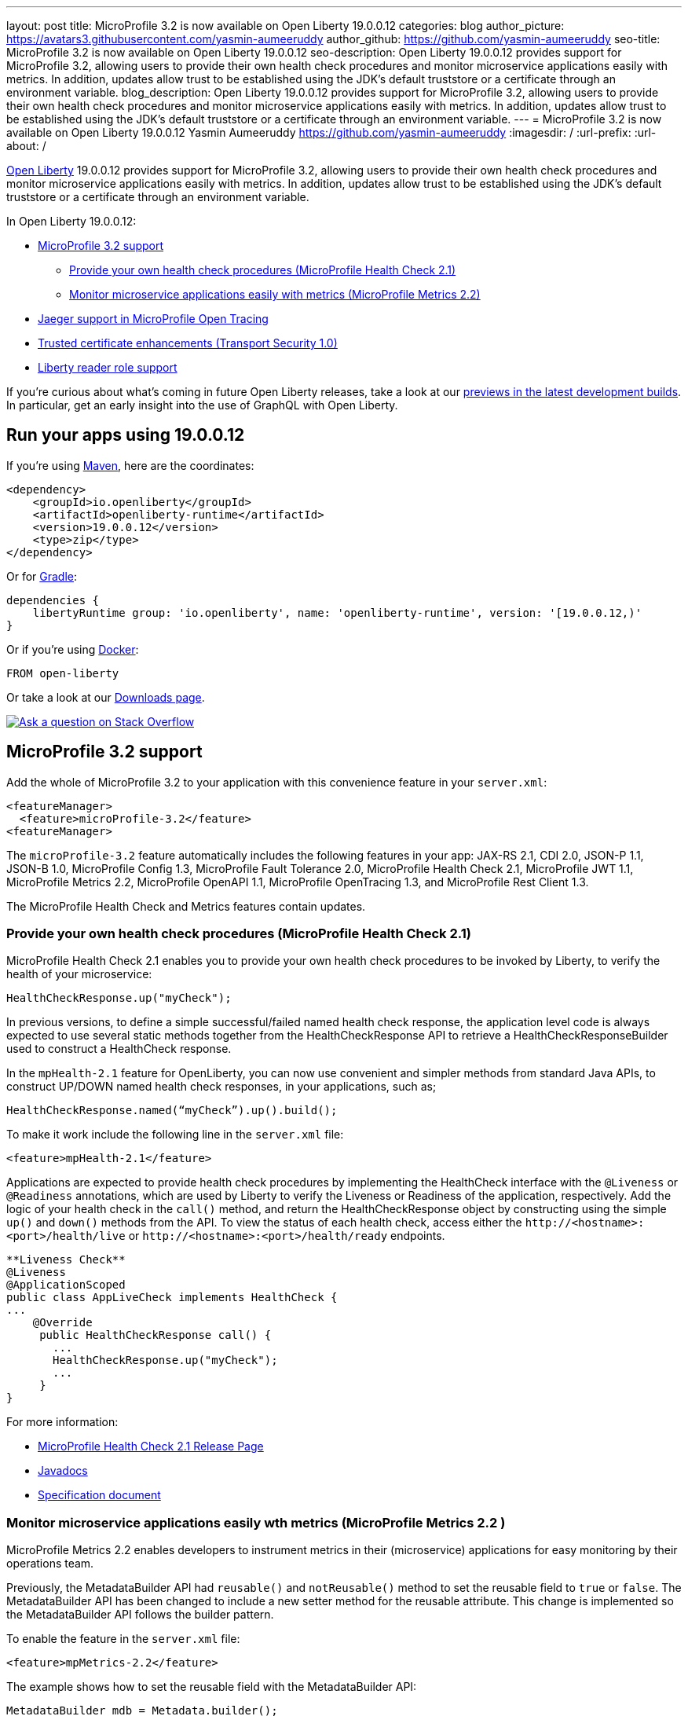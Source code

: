 ---
layout: post
title: MicroProfile 3.2 is now available on Open Liberty 19.0.0.12
categories: blog
author_picture: https://avatars3.githubusercontent.com/yasmin-aumeeruddy
author_github: https://github.com/yasmin-aumeeruddy
seo-title: MicroProfile 3.2 is now available on Open Liberty 19.0.0.12
seo-description: Open Liberty 19.0.0.12 provides support for MicroProfile 3.2, allowing users to provide their own health check procedures and monitor microservice applications easily with metrics. In addition, updates allow trust to be established using the JDK's default truststore or a certificate through an environment variable.
blog_description: Open Liberty 19.0.0.12 provides support for MicroProfile 3.2, allowing users to provide their own health check procedures and monitor microservice applications easily with metrics. In addition, updates allow trust to be established using the JDK's default truststore or a certificate through an environment variable.
---
= MicroProfile 3.2 is now available on Open Liberty 19.0.0.12
Yasmin Aumeeruddy <https://github.com/yasmin-aumeeruddy>
:imagesdir: /
:url-prefix:
:url-about: /

// tag::intro[]
link:{url-prefix}/about/[Open Liberty] 19.0.0.12 provides support for MicroProfile 3.2, allowing users to provide their own health check procedures and monitor microservice applications easily with metrics. In addition, updates allow trust to be established using the JDK's default truststore or a certificate through an environment variable.

In Open Liberty 19.0.0.12:

* <<mp32, MicroProfile 3.2 support>>
** <<hc21, Provide your own health check procedures (MicroProfile Health Check 2.1)>>
** <<hm22, Monitor microservice applications easily with metrics (MicroProfile Metrics 2.2)>>
* <<jmo, Jaeger support in MicroProfile Open Tracing >>
* <<ssl, Trusted certificate enhancements (Transport Security 1.0)>>
* <<rrs, Liberty reader role support>>

// end::intro[]

If you're curious about what's coming in future Open Liberty releases, take a look at our <<previews,previews in the latest development builds>>. In particular, get an early insight into the use of GraphQL with Open Liberty.

// tag::run[]
[#run]

== Run your apps using 19.0.0.12

If you're using link:{url-prefix}/guides/maven-intro.html[Maven], here are the coordinates:

[source,xml]
----
<dependency>
    <groupId>io.openliberty</groupId>
    <artifactId>openliberty-runtime</artifactId>
    <version>19.0.0.12</version>
    <type>zip</type>
</dependency>
----

Or for link:{url-prefix}/guides/gradle-intro.html[Gradle]:

[source,gradle]
----
dependencies {
    libertyRuntime group: 'io.openliberty', name: 'openliberty-runtime', version: '[19.0.0.12,)'
}
----

Or if you're using link:{url-prefix}/guides/containerize.html[Docker]:

[source]
----
FROM open-liberty
----
//end::run[]
Or take a look at our link:{url-prefix}/downloads/[Downloads page].

[link=https://stackoverflow.com/tags/open-liberty]
image::https://openliberty.io/img/blog/blog_btn_stack.svg[Ask a question on Stack Overflow, align="center"]
//tag::features[]
[#mp32]
== MicroProfile 3.2 support
Add the whole of MicroProfile 3.2 to your application with this convenience feature in your `server.xml`:
[source, xml]
----
<featureManager>
  <feature>microProfile-3.2</feature>
<featureManager>
----

The `microProfile-3.2` feature automatically includes the following features in your app: JAX-RS 2.1, CDI 2.0, JSON-P 1.1, JSON-B 1.0, MicroProfile Config 1.3, MicroProfile Fault Tolerance 2.0, MicroProfile Health Check 2.1, MicroProfile JWT 1.1, MicroProfile Metrics 2.2, MicroProfile OpenAPI 1.1, MicroProfile OpenTracing 1.3, and MicroProfile Rest Client 1.3.

The MicroProfile Health Check and Metrics features contain updates.

[#hc21]
=== Provide your own health check procedures (MicroProfile Health Check 2.1)

MicroProfile Health Check 2.1 enables you to provide your own health check procedures to be invoked by Liberty, to verify the health of your microservice:

[source,java]
----
HealthCheckResponse.up("myCheck");
----

In previous versions, to define a simple successful/failed named health check response, the application level code is always expected to use several static methods together from the HealthCheckResponse API to retrieve a HealthCheckResponseBuilder used to construct a HealthCheck response.

In the `mpHealth-2.1` feature for OpenLiberty, you can now use convenient and simpler methods from standard Java APIs, to construct UP/DOWN named health check responses, in your applications, such as;

`HealthCheckResponse.named(“myCheck”).up().build();`

To make it work include the following line in the `server.xml` file:

[source, xml]
----
<feature>mpHealth-2.1</feature>
----

Applications are expected to provide health check procedures by implementing the HealthCheck interface with the `@Liveness` or `@Readiness` annotations, which are used by Liberty to verify the Liveness or Readiness of the application, respectively. Add the logic of your health check in the `call()` method, and return the HealthCheckResponse object by constructing using the simple `up()` and `down()` methods from the API. To view the status of each health check, access either the `+http://<hostname>:<port>/health/live+` or `+http://<hostname>:<port>/health/ready+` endpoints.

[source, java]
----
**Liveness Check**
@Liveness
@ApplicationScoped
public class AppLiveCheck implements HealthCheck {
...
    @Override
     public HealthCheckResponse call() {
       ...
       HealthCheckResponse.up("myCheck");
       ...
     }
}
----

For more information:

* link:https://github.com/eclipse/microprofile-health/releases/tag/2.1[MicroProfile Health Check 2.1 Release Page]
* link:http://download.eclipse.org/microprofile/microprofile-health-2.1/apidocs/[Javadocs]
* link:https://download.eclipse.org/microprofile/microprofile-health-2.1/microprofile-health-spec.html[Specification document]


[#hm22]
=== Monitor microservice applications easily wth metrics (MicroProfile Metrics 2.2 )

MicroProfile Metrics 2.2 enables developers to instrument metrics in their (microservice) applications for easy monitoring by their operations team.

Previously, the MetadataBuilder API had `reusable()` and `notReusable()` method to set the reusable field to `true` or `false`. The MetadataBuilder API has been changed to include a new setter method for the reusable attribute. This change is implemented so the MetadataBuilder API follows the builder pattern.

To enable the feature in the `server.xml` file:
[source, xml]
----
<feature>mpMetrics-2.2</feature>
----

The example shows how to set the reusable field with the MetadataBuilder API:

[source, java]
----
MetadataBuilder mdb = Metadata.builder();
----

[source, java]
----
mdb = mdb.withName("metricName").withType(MetricType.COUNTER)
  .reusable(resolveIsReusable());
----

For more information: 

* link:https://github.com/eclipse/microprofile-metrics/releases[Changes to MicroProfile metrics]
* link:/docs/ref/general/#microservice_observability_metrics.html[Microserice observability metrics]

[#jmo]
== Jaeger support added for tracing (MicroProfile OpenTracing 1.3)

Open Liberty has added support for Jaeger in MicroProfile OpenTracing. A sample tracer is available link:https://github.com/WASdev/sample.opentracing.zipkintracer[here] for using Zipkin as a tracing backend. With the addition of Jaeger support, developers can also use Jaeger as a tracing backend.

You can download the Jaeger client version 0.34.0 library and its dependencies from link:https://mvnrepository.com/artifact/io.jaegertracing/jaeger-client/0.34.0[Maven repository].

In the `server.xml:` 

Add `<feature>mpOpenTracing-1.3</feature>` under `<featureManager>` section.

[source, xml]
----
    <library id="jaegerLib" apiTypeVisibility="+third-party" >
        <file name="<path>/jaegerLib_0.34/gson-2.8.2.jar" />
        <file name="<path>/jaegerLib_0.34/jaeger-client-0.34.0.jar" />
        <file name="<path>/jaegerLib_0.34/jaeger-core-0.34.0.jar" />
        <file name="<path>/jaegerLib_0.34/jaeger-thrift-0.34.0.jar" />
        <file name="<path>/jaegerLib_0.34/jaeger-tracerresolver-0.34.0.jar" />
        <file name="<path>/jaegerLib_0.34/libthrift-0.12.0.jar" />
        <file name="<path>/jaegerLib_0.34/slf4j-api-1.7.25.jar" />
        <file name="<path>/jaegerLib_0.34/slf4j-jdk14-1.7.25.jar" />
        <file name="<path>/jaegerLib_0.34/opentracing-util-0.31.0.jar" />
        <file name="<path>/jaegerLib_0.34/opentracing-noop-0.31.0.jar" />
    </library>
----

Define your appplication:

[source, xml]

  <webApplication location="yourapp.war" contextRoot="/yourapp">
        <!-- enable visibility to third party apis -->
        <classloader commonLibraryRef="jaegerLib"
            apiTypeVisibility="+third-party" />
  </webApplication>

You can find out more about about Jaeger settings set up using environment variables by looking at link:https://github.com/jaegertracing/jaeger-client-java/blob/10c641f8df6316f1eac4d5b1715513275bcd724e/jaeger-core/README.md[jaeger-client-java readme.] 

** For the `JAEGER_PASSWORD` environment variable, the password can be encoded using the `securityUtility command.`
** Depending on Jaeger's sampling settings `JAEGER_SAMPLER_TYPE` and `JAEGER_SAMPLER_PARAM`, Jaeger may not report every spans created by the applications.

[#ssl]

== Trusted certificate enhancements (Transport Security 1.0)
Open Liberty now offers new options to help establish trust for TLS connections. An easy way to use the JDK's default truststore for trust and a way to pass the certificate needed to establish trust to a truststore through an environment variable is now provided. 

=== Establishing trust using the JDK's default truststore

By default, the JDK default truststore is the `cacerts` file. The default truststore may be set by the `javax.net.ssl.truststore` system property or the `jssecacerts` file if users have one configured. For Open Liberty to use what is configured as the JDK default truststore the `trustDefaultCerts` attribute needs to be set to `true` on the `ssl` element. It is set to `false` by default. For example: 

[source,xml]
----
<ssl id="defaultSSLConfig" keyStoreRef="defaultKeyStore" trustStoreRef="defaultTrustStore" trustDefaultCerts="true" />
<keyStore id="defaultKeyStore" location="key.p12" type="PKCS12" password="your_password"  />
<keyStore id="defaultTrustStore" location="trust.p12" type="PKCS12" password="your_password" />
----

With `trustDefaultCerts` set to `true`, the server will try to establish trust with the configured truststore, in this case `defaultTrustStore`, first. If trust is not establish with the configured truststore then it will try to use the JDK's default truststore to establish trust.

=== Providing a certificate through an environment variable to establish trust

Open Liberty will read a certificate from an environment variable and add it to a keystore or truststore so it can be used for trust. The certificate will be added to the runtime copy of the keystore or truststore and will not be stored to the file system. If the keystore configuration includes the `readOnly` attribute set to `true` then the certificate will not be included.

The environment variable key must be in the format `cert_ + keystore id`. For example:

[source,xml]
----
<keyStore id="myKeyStore" location="myKey.p12" type="PKCS12" password="your_password" />
----

The key of the environment variable should be `cert_myKeyStore` (it is case sensitive).

The value of the environment variable can either be a certificate in the base 64-bit format or the path to a file containing a base 64-bit encode certificate or DER encoded certificate. If using the base 64-bit encode certificate directly on the environment variable, it must contain the `-----BEGIN CERTIFICATE-----` and `-----END CERTIFICATE-----` tags. For example:
[source,xml]
----
cert_myKeyStore="-----BEGIN CERTIFICATE-----
.... 
-----END CERTIFICATE-----"
----
The environment variable for a file will look similar to:

`cert_myKeyStore=/Users/me/servercert.crt`

Any value not starting with the `-----BEGIN CERTIFICATE-----`` tag will be treated like a file.

[#rrs]

== Liberty reader role support (Application Security 2.0 and Application Security 3.0)

The reader role is a management role that allows read-only access to select administrative REST APIs as well as the Admin Center UI (`adminCenter-1.0`).

Prior to this release, the Administrator management role was the only management role within Open Liberty and it provided read and write access. The new Reader management role provides the ability to assign a read-only role to users and groups. This will allow those users and groups to monitor the server without granting those users the ability to modify the server in anyway.

Using the new Reader management role is nearly identical to using the Administrator management role. In the `server.xml` include the `appSecurity-2.0` or `appSecurity-3.0` feature and also add the new `reader-role` configuration element, that specifies the group(s), user(s), and/or the access ID of the group(s) or user(s) that should be granted the Reader management role.

[source, xml]
----
<server>
    <featureManager>
        <feature>appSecurity-3.0</feature>
    </featureManager>

    <reader-role>
        <group>group</group>
        <group-access-id>group:realmName/groupUniqueId</group-access-id>
        <user>user</user>
        <user-access-id>user:realmName/userUniqueId</user-access-id>
    </reader-role>
</server>
----

//end::features[]
[#previews]

== Previews of early implementations available in development builds

You can now also try out early implementations of some new capabilities in the link:{url-prefix}/downloads/#development_builds[latest Open Liberty development builds]:

* <<GraphQL,You are now free to use GraphQL with Open Liberty>>

These early implementations are not available in 19.0.0.12 but you can try them out in our daily Docker image by running `docker pull openliberty/daily`. Let us know what you think!

[#GraphQL]
=== You are now free to use GraphQL with Open Liberty! 
In our latest OpenLiberty development builds, users can now develop and deploy GraphQL applications.  GraphQL is a complement/alternative to REST that allows clients to fetch or modify remote data, but with fewer round-trips.  Liberty now supports the (still under development) MicroProfile GraphQL APIs (https://github.com/eclipse/microprofile-graphql[learn more]) that allow developers to create GraphQL apps using simple annotations - similar to how JAX-RS uses annotations to create a RESTful app.

Developing and deploying a GraphQL app is cinch - take a look at this https://github.com/OpenLiberty/sample-mp-graphql[sample] to get started with these powerful APIs!


View the list of fixed bugs from https://github.com/OpenLiberty/open-liberty/issues?utf8=%E2%9C%93&q=label%3Arelease%3A190012+label%3A%22release+bug%22[19.0.0.12]

== Get Liberty 19.0.0.12 now

Available through <<run,Maven, Gradle, Docker, and as a downloadable archive>>.
